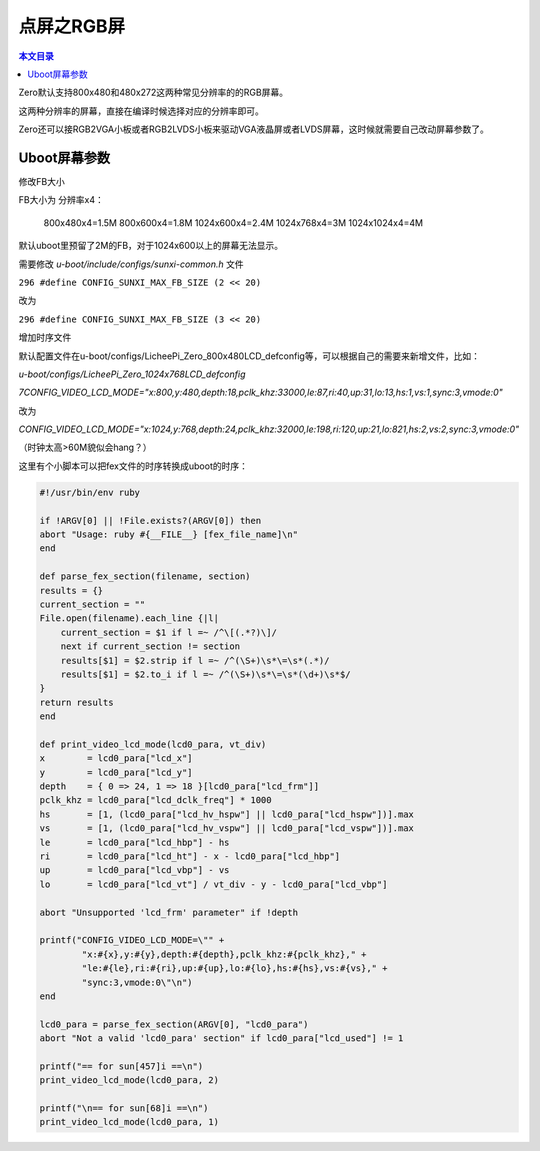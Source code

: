 点屏之RGB屏
=============================

.. contents:: 本文目录

Zero默认支持800x480和480x272这两种常见分辨率的的RGB屏幕。

这两种分辨率的屏幕，直接在编译时候选择对应的分辨率即可。

Zero还可以接RGB2VGA小板或者RGB2LVDS小板来驱动VGA液晶屏或者LVDS屏幕，这时候就需要自己改动屏幕参数了。

Uboot屏幕参数
----------------------------

修改FB大小

FB大小为 分辨率x4：

    800x480x4=1.5M
    800x600x4=1.8M
    1024x600x4=2.4M
    1024x768x4=3M
    1024x1024x4=4M


默认uboot里预留了2M的FB，对于1024x600以上的屏幕无法显示。

需要修改 *u-boot/include/configs/sunxi-common.h* 文件

``296 #define CONFIG_SUNXI_MAX_FB_SIZE (2 << 20)``

改为

``296 #define CONFIG_SUNXI_MAX_FB_SIZE (3 << 20)``

增加时序文件

默认配置文件在u-boot/configs/LicheePi_Zero_800x480LCD_defconfig等，可以根据自己的需要来新增文件，比如：

*u-boot/configs/LicheePi_Zero_1024x768LCD_defconfig*

*7CONFIG_VIDEO_LCD_MODE="x:800,y:480,depth:18,pclk_khz:33000,le:87,ri:40,up:31,lo:13,hs:1,vs:1,sync:3,vmode:0"*

改为

*CONFIG_VIDEO_LCD_MODE="x:1024,y:768,depth:24,pclk_khz:32000,le:198,ri:120,up:21,lo:821,hs:2,vs:2,sync:3,vmode:0"*

（时钟太高>60M貌似会hang？）

这里有个小脚本可以把fex文件的时序转换成uboot的时序：

.. code-block:: bash

    #!/usr/bin/env ruby

    if !ARGV[0] || !File.exists?(ARGV[0]) then
    abort "Usage: ruby #{__FILE__} [fex_file_name]\n"
    end

    def parse_fex_section(filename, section)
    results = {}
    current_section = ""
    File.open(filename).each_line {|l|
        current_section = $1 if l =~ /^\[(.*?)\]/
        next if current_section != section
        results[$1] = $2.strip if l =~ /^(\S+)\s*\=\s*(.*)/
        results[$1] = $2.to_i if l =~ /^(\S+)\s*\=\s*(\d+)\s*$/
    }
    return results
    end

    def print_video_lcd_mode(lcd0_para, vt_div)
    x        = lcd0_para["lcd_x"]
    y        = lcd0_para["lcd_y"]
    depth    = { 0 => 24, 1 => 18 }[lcd0_para["lcd_frm"]]
    pclk_khz = lcd0_para["lcd_dclk_freq"] * 1000
    hs       = [1, (lcd0_para["lcd_hv_hspw"] || lcd0_para["lcd_hspw"])].max
    vs       = [1, (lcd0_para["lcd_hv_vspw"] || lcd0_para["lcd_vspw"])].max
    le       = lcd0_para["lcd_hbp"] - hs
    ri       = lcd0_para["lcd_ht"] - x - lcd0_para["lcd_hbp"]
    up       = lcd0_para["lcd_vbp"] - vs
    lo       = lcd0_para["lcd_vt"] / vt_div - y - lcd0_para["lcd_vbp"]

    abort "Unsupported 'lcd_frm' parameter" if !depth

    printf("CONFIG_VIDEO_LCD_MODE=\"" +
            "x:#{x},y:#{y},depth:#{depth},pclk_khz:#{pclk_khz}," +
            "le:#{le},ri:#{ri},up:#{up},lo:#{lo},hs:#{hs},vs:#{vs}," +
            "sync:3,vmode:0\"\n")
    end

    lcd0_para = parse_fex_section(ARGV[0], "lcd0_para")
    abort "Not a valid 'lcd0_para' section" if lcd0_para["lcd_used"] != 1

    printf("== for sun[457]i ==\n")
    print_video_lcd_mode(lcd0_para, 2)

    printf("\n== for sun[68]i ==\n")
    print_video_lcd_mode(lcd0_para, 1)

